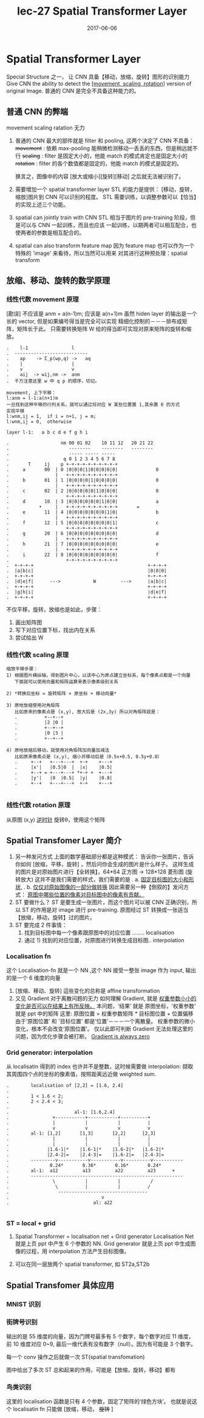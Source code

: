 #+TITLE: lec-27 Spatial Transformer Layer
#+TAGS: ML, DL, 李宏毅
#+DATE:        2017-06-06
* Spatial Transformer Layer
  Special Structure 之一， 让 CNN 具备【移动，放缩，旋转】图形的识别能力
  Give CNN the ability to detect the _[movement, scaling, rotation]_
  version of original Image.
  普通的 CNN 是完全不具备这种能力的。
** 普通 CNN 的弊端
   movement scaling ratation 无力
 #+DOWNLOADED: /tmp/screenshot.png @ 2017-06-24 19:37:42
 [[file:Spatial Transformer Layer/screenshot_2017-06-24_19-37-42.png]]
 1. 普通的 CNN 最大的部件就是 filter 和 pooling, 这两个决定了 CNN 不具备：
    +movement+ : 依赖 max-pooling 能稍微检测移动一丢丢的东西，但是稍远就不行
    +scaling+  : filter 是固定大小的，他能 match 的模式肯定也是固定大小的
    +rotation+ : filter 的各个数值都是固定的，他能 match 的模式是固定的。

    换言之，图像中的内容 [放大或缩小][旋转][移动] 之后就无法被识别了。

 2. 需要增加一个 spatial transformer layer
    STL 的能力是提供： [移动，旋转，缩放]图片到 CNN 可以识别的程度。
    STL 需要训练，以调整参数可以【恰当】的实现上述三个功能。

 3. spatial can jointly train with CNN
    STL 相当于图片的 pre-training 阶段，但是可以与 CNN 一起训练，而且也应该
    一起训练，以期两者可以相互配合，也使两者的参数是相互配合的。

 4. spatial can also transform feature map
    因为 feature map 也可以作为一个特殊的 'image' 来看待，所以当然可以用来
    对其进行这种预处理：spatial transform

** 放缩、移动、旋转的数学原理
*** 线性代数 movement 原理
    #+DOWNLOADED: /tmp/screenshot.png @ 2017-06-24 19:37:58
    [[file:Spatial Transformer Layer/screenshot_2017-06-24_19-37-58.png]]
    [勘误] 不应该是 anm = a(n-1)m; 应该是 a(n+1)m
    虽然 hiden layer 的输出是一个长的 vector, 但是如果编号得当是完全可以实现
    精细化控制的－－－排布成矩阵，矩阵长于此。
    只需要转换矩阵 W 给的得当即可实现对原来矩阵的旋转和缩放。
    #+BEGIN_EXAMPLE
    .    l-1                l
    .  ---------------------------
    .    ap    -> Σ_p(wp,q) ->   aq
    .    |                  |
    .    v                  v
    .    aij  -> wij,nm ->  anm
    .  千万注意这里 w 中 q p 的顺序，切记。

    movement, 上下平移：
    l:anm = l-1:a(n+1)m
    一旦找到这种平移的行列关系，就可以通过将对应 W 某些位置置 1,其余置 0 的方式
    实现平移
    l:wnm,ij = 1,  if i = n+1, j = m;
    l:wnm,ij = 0,  otherwise

    layer l-1:   a b c d e f g h i

    .                   nm 00 01 02    10 11 12   20 21 22
    .                      --------    --------   --------
    .                      ----- ----- -----
    .                    q 0 1 2 3 4 5 6 7 8
    .       T     ij    p +-+-+-+-+-+-+-+-+-+
    .     a       00  | 0 |0|0|0|1|0|0|0|0|0|              0
    .                 |   +-+-+-+-+-+-+-+-+-+
    .     b       01  | 1 |0|0|0|0|1|0|0|0|0|              0
    .                 |   +-+-+-+-+-+-+-+-+-+
    .     c       02  | 2 |0|0|0|0|0|1|0|0|0|              0
    .                     +-+-+-+-+-+-+-+-+-+
    .     d       10  | 3 |0|0|0|0|0|0|1|0|0|              a
    .           •     |   +-+-+-+-+-+-+-+-+-+       =
    .     e       11  | 4 |0|0|0|0|0|0|0|1|0|              b
    .                 |   +-+-+-+-+-+-+-+-+-+
    .     f       12  | 5 |0|0|0|0|0|0|0|0|1|              c
    .                     +-+-+-+-+-+-+-+-+-+
    .     g       20  | 6 |0|0|0|0|0|0|0|0|0|              d
    .                 |   +-+-+-+-+-+-+-+-+-+
    .     h       21  | 7 |0|0|0|0|0|0|0|0|0|              e
    .                 |   +-+-+-+-+-+-+-+-+-+
    .     i       22  | 8 |0|0|0|0|0|0|0|0|0|              f
    .                     +-+-+-+-+-+-+-+-+-+
    .  +-+-+-+                                          +-+-+-+
    .  |a|b|c|                                          |0|0|0|
    .  +-+-+-+                                          +-+-+-+
    .  |d|e|f|      --->            W         --->      |a|b|c|
    .  +-+-+-+                                          +-+-+-+
    .  |g|h|i|                                          |d|e|f|
    .  +-+-+-+                                          +-+-+-+
    #+END_EXAMPLE



    #+DOWNLOADED: /tmp/screenshot.png @ 2017-06-24 19:38:17
    [[file:Spatial Transformer Layer/screenshot_2017-06-24_19-38-17.png]]
    不仅平移，旋转，放缩也是如此，步骤：
    1) 画出矩阵图
    2) 写下对应位置下标，找出内在关系
    3) 尝试给出 W

*** 线性代数 scaling 原理
  #+DOWNLOADED: /tmp/screenshot.png @ 2017-06-24 19:38:26
  [[file:Spatial Transformer Layer/screenshot_2017-06-24_19-38-26.png]]

#+BEGIN_EXAMPLE
  缩放平移步骤：
  1) 根据图片横纵轴，得到图片中心，以该中心为原点建立坐标系，每个像素点都是一个向量
     下面就可以使用向量和矩阵运算来表示像素级别关系

  2) *转换后坐标 = 旋转矩阵 × 原坐标 + 移动向量*

  3) 原地放缩使用对角矩阵
     比如原来的像素点是 (x,y), 放大后是 (2x,3y) 所以对角矩阵就是：
     .          +--+--+
     .          |2 |0 |
     .          +--+--+
     .          |0 |3 |
     .          +--+--+

  4) 原地放缩后移动，就使用对角矩阵加向量加减法
     比如原来像素点是 (x,y), 缩小并移动后是（0.5x+0.5, 0.5y+0.8）
     .     +--+   +---+---+  +-+    +---+
     .     |x'|   |0.5|0  |  |x|    |0.5|
     .     +--+ = +---+---+ *+-+ +  +---+
     .     |y'|   |0  |0.5|  |y|    |0.8|
     .     +--+   +---+---+  +-+    +---+

#+END_EXAMPLE

*** 线性代数 rotation 原理
  #+DOWNLOADED: /tmp/screenshot.png @ 2017-06-24 19:38:38
  [[file:Spatial Transformer Layer/screenshot_2017-06-24_19-38-38.png]]
  从原图 (x,y) _逆时针_ 旋转θ，使用这个矩阵

** Spatial Transfomer Layer 简介
   1. 另一种发问方式
      上面的数学基础部分都是这种模式：
      告诉你一张图片，告诉你如何 [放缩，平移，旋转] ，然后问你会生成的图片是什么样子。
      这样生成的图片是对原始图片进行【全转换】，64*64 正方图 -> 128*128 菱形图 (旋转放大)
      这并不是我们需要的样式，我们需要的是
      .    a. _固定目标图的大小和形状_,
      .    b. _仅仅对原始图像的一部分做转换_
      因此需要另一种【倒叙的】发问方式：
      _原图中哪些位置的像素对目标图中的像素有贡献。_
   2. ST 要做什么？
      ST 是要生成一张图片，而这个图片可以被 CNN 正确识别，所以 ST 的作用是对 image 进行
      pre-training.
      原图经过 ST 转换成一张适当【放缩，移动，旋转】过的图片。
   3. ST 要完成 2 件事情：
      1) 找到目标图中每一个像素跟原图中的对应位置 ........ localisation
      2) 通过 1) 找到的对应位置，对原图进行转换生成目标图.. interpolation

*** Localisation fn
  #+DOWNLOADED: /tmp/screenshot.png @ 2017-06-24 19:38:46
  [[file:Spatial Transformer Layer/screenshot_2017-06-24_19-38-46.png]]

  这个 Localisation-fn 就是一个 NN ,这个 NN 接受一整张 image
  作为 input, 输出的是一个 6 维度的向量
  #+DOWNLOADED: /tmp/screenshot.png @ 2017-06-24 19:38:55
  [[file:Spatial Transformer Layer/screenshot_2017-06-24_19-38-55.png]]
  #+DOWNLOADED: /tmp/screenshot.png @ 2017-06-24 19:39:04
  [[file:Spatial Transformer Layer/screenshot_2017-06-24_19-39-04.png]]
  1. [放缩、移动、旋转] 這些变化的总称是 affine transformation
  2. 又见 Gradient 对于离散问题的无力
     如何理解 Gradient, 就是 _权重参数小小的变化是否可以在结果上有所反映。_
     本问题，‘结果’ 就是 原图坐标，'权重参数' 就是 ppt 中的矩阵
     这里: 原图位置 = 权重参数矩阵 * 目标图位置 + 位置偏移
     由于‘原图位置’ 和 '目标位置' 都是‘位置’－－－一个离散量。
     权重参数的微小变化，根本不会改变‘原图位置’。
     仅以此即可判断 Gradient 无法处理这里的问题，因为优化步骤会被打断。
     _Gradient is always zero_

*** Grid generator: interpolation
  #+DOWNLOADED: /tmp/screenshot.png @ 2017-06-24 19:39:13
  [[file:Spatial Transformer Layer/screenshot_2017-06-24_19-39-13.png]]
  从 localisatin 得到的 index 也许并不是整数，这时候需要做 interpolation:
  撷取其周围四个点的坐标的像素值，按照距离远近做 weighted sum.

  #+BEGIN_EXAMPLE
  .        localisation of [2,2] = [1.6, 2.4]
  .
  .        1 < 1.6 < 2;
  .        2 < 2.4 < 3;
  .
  .                        al-1: [1.6,2.4]
  .                +-----------+-----------+----------+
  .                |           |           |          |
  .                v           v           v          v
  .        al-1: [1,2]       [1,3]       [2,2]      [2,3]
  .                |           |           |          |
  .                |           |           |          |
  .              |1.6-1|*    |1.6-1|*    |1.6-2|*   |1.6-2|*
  .              |2.4-2|=    |2.4-3|=    |1.6-2|=   |2.4-3|=
  .        ---------v-----------v-----------v----------v-----------
  .               0.24*       0.36*       0.16*       0.24*
  .        al-1:  a12         a13         a22         a23      +
  .        --------------------------------------------------------
  .                \           |           |           /
  .                 \          |           |          /
  .                  ---------------------------------
  .                                  v
  .                               al: a22

  #+END_EXAMPLE

*** ST = local + grid
  #+DOWNLOADED: /tmp/screenshot.png @ 2017-06-24 19:39:23
  [[file:Spatial Transformer Layer/screenshot_2017-06-24_19-39-23.png]]

  1. Spatial Transformer = localisation net + Grid generator
     Localisation Net 就是上页 ppt 中产生 6 个参数的 NN.
     Grid generator 就是上页 ppt 中生成图像的过程，用 interpolation
     方法产生目标图像。

  2. 可以在同一层放两个 spatial transformer, 如 ST2a,ST2b

** Spatial Transfomer 具体应用
*** MNIST 识别
 #+DOWNLOADED: /tmp/screenshot.png @ 2017-06-25 10:52:02
 [[file:Spatial Transformer Layer/screenshot_2017-06-25_10-52-02.png]]
*** 街牌号识别
 #+DOWNLOADED: /tmp/screenshot.png @ 2017-06-24 19:39:33
  [[file:Spatial Transformer Layer/screenshot_2017-06-24_19-39-33.png]]

  输出的是 55 维度的向量，因为门牌号最多有 5 个数字，每个数字对应
  11 维度，前 10 维度对应 0~9, 最后一维代表有没有数字（null）。因为有可能是
  3 个数字。

  每一个 conv 操作之后就做一次 ST(spatial transfomation)

  图中给出了多次 ST 总和起来的作用，可能是【放缩，旋转，移动】都有

*** 鸟类识别
  #+DOWNLOADED: /tmp/screenshot.png @ 2017-06-24 19:39:41
  [[file:Spatial Transformer Layer/screenshot_2017-06-24_19-39-41.png]]
  这里的 localisation 函数是只有 4 个参数，固定了矩阵的‘绿色方块’。
  也就是说这个 localisatin fn 只能做 [放缩，移动， +旋转+ ]
